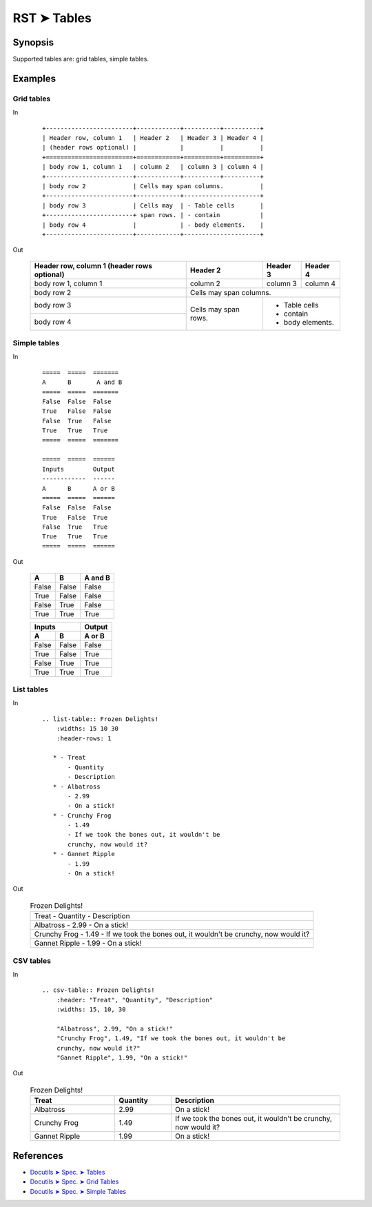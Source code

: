 ################################################################################
RST ➤ Tables
################################################################################

**********************************************************************
Synopsis
**********************************************************************

Supported tables are: grid tables, simple tables.

**********************************************************************
Examples
**********************************************************************

Grid tables
============================================================

In
    ::

        +------------------------+------------+----------+----------+
        | Header row, column 1   | Header 2   | Header 3 | Header 4 |
        | (header rows optional) |            |          |          |
        +========================+============+==========+==========+
        | body row 1, column 1   | column 2   | column 3 | column 4 |
        +------------------------+------------+----------+----------+
        | body row 2             | Cells may span columns.          |
        +------------------------+------------+---------------------+
        | body row 3             | Cells may  | - Table cells       |
        +------------------------+ span rows. | - contain           |
        | body row 4             |            | - body elements.    |
        +------------------------+------------+---------------------+

Out

    +------------------------+------------+----------+----------+
    | Header row, column 1   | Header 2   | Header 3 | Header 4 |
    | (header rows optional) |            |          |          |
    +========================+============+==========+==========+
    | body row 1, column 1   | column 2   | column 3 | column 4 |
    +------------------------+------------+----------+----------+
    | body row 2             | Cells may span columns.          |
    +------------------------+------------+---------------------+
    | body row 3             | Cells may  | - Table cells       |
    +------------------------+ span rows. | - contain           |
    | body row 4             |            | - body elements.    |
    +------------------------+------------+---------------------+

Simple tables
============================================================

In
    ::

        =====  =====  =======
        A      B       A and B
        =====  =====  =======
        False  False  False
        True   False  False
        False  True   False
        True   True   True
        =====  =====  =======

        =====  =====  ======
        Inputs        Output
        ------------  ------
        A      B      A or B
        =====  =====  ======
        False  False  False
        True   False  True
        False  True   True
        True   True   True
        =====  =====  ======

Out

    =====  =====  =======
    A      B      A and B
    =====  =====  =======
    False  False  False
    True   False  False
    False  True   False
    True   True   True
    =====  =====  =======

    =====  =====  ======
    Inputs        Output
    ------------  ------
    A      B      A or B
    =====  =====  ======
    False  False  False
    True   False  True
    False  True   True
    True   True   True
    =====  =====  ======

List tables
============================================================

In
    ::

        .. list-table:: Frozen Delights!
            :widths: 15 10 30
            :header-rows: 1

           * - Treat
               - Quantity
               - Description
           * - Albatross
               - 2.99
               - On a stick!
           * - Crunchy Frog
               - 1.49
               - If we took the bones out, it wouldn't be
               crunchy, now would it?
           * - Gannet Ripple
               - 1.99
               - On a stick!

Out

    .. list-table:: Frozen Delights!

       * - Treat
           - Quantity
           - Description
       * - Albatross
           - 2.99
           - On a stick!
       * - Crunchy Frog
           - 1.49
           - If we took the bones out, it wouldn't be
           crunchy, now would it?
       * - Gannet Ripple
           - 1.99
           - On a stick!

CSV tables
============================================================

In
    ::

        .. csv-table:: Frozen Delights!
            :header: "Treat", "Quantity", "Description"
            :widths: 15, 10, 30

            "Albatross", 2.99, "On a stick!"
            "Crunchy Frog", 1.49, "If we took the bones out, it wouldn't be
            crunchy, now would it?"
            "Gannet Ripple", 1.99, "On a stick!"

Out

    .. csv-table:: Frozen Delights!
        :header: "Treat", "Quantity", "Description"
        :widths: 15, 10, 30

        "Albatross", 2.99, "On a stick!"
        "Crunchy Frog", 1.49, "If we took the bones out, it wouldn't be
        crunchy, now would it?"
        "Gannet Ripple", 1.99, "On a stick!"

**********************************************************************
References
**********************************************************************

- `Docutils ➤ Spec. ➤ Tables <https://docutils.sourceforge.io/docs/ref/rst/restructuredtext.html#tables>`_
- `Docutils ➤ Spec. ➤ Grid Tables <https://docutils.sourceforge.io/docs/ref/rst/restructuredtext.html#grid-tables>`_
- `Docutils ➤ Spec. ➤ Simple Tables <https://docutils.sourceforge.io/docs/ref/rst/restructuredtext.html#simple-tables>`_
